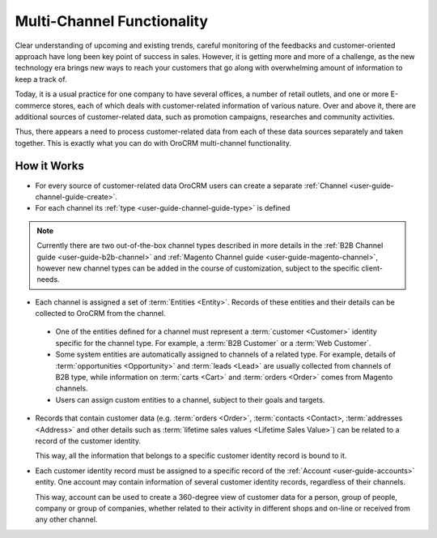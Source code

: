
.. _user-guide-multi-channel-overview:

Multi-Channel Functionality
===========================

Clear understanding of upcoming and existing trends, careful monitoring of the feedbacks and customer-oriented approach 
have long been key point of success in sales. However, it is getting more and more of a challenge, as the new 
technology era brings new ways to reach your customers that go along with overwhelming amount of information to keep 
a track of.

Today, it is a usual practice for one company to have several offices, a number of retail outlets, and one or more 
E-commerce stores, each of which deals with customer-related information of various nature. Over and above it, there are
additional sources of customer-related data, such as promotion campaigns, researches and community activities.

Thus, there appears a need to process customer-related data from each of these data sources separately and taken 
together. This is exactly what you can do with OroCRM multi-channel functionality.

How it Works
------------

- For every source of customer-related data OroCRM users can create a separate 
  :ref:`Channel <user-guide-channel-guide-create>`.
  
- For each channel its :ref:`type <user-guide-channel-guide-type>` is defined 

.. note::

    Currently there are two out-of-the-box channel types described in more details in the 
    :ref:`B2B Channel guide <user-guide-b2b-channel>` and :ref:`Magento Channel guide <user-guide-magento-channel>`, 
    however new channel types can be added in the course of customization, subject to the specific client-needs.

- Each channel is assigned a set of :term:`Entities <Entity>`. Records of these entities and their details can be 
  collected to OroCRM from the channel.

 - One of the entities defined for a channel must represent a :term:`customer <Customer>` identity specific for the 
   channel type. For example, a :term:`B2B Customer` or a :term:`Web Customer`. 
  
 - Some system entities are automatically assigned to channels of a related type. For example, details of
   :term:`opportunities <Opportunity>` and :term:`leads <Lead>` are usually collected from channels of B2B type, while 
   information on :term:`carts <Cart>` and :term:`orders <Order>` comes from Magento channels. 

 - Users can assign custom entities to a channel, subject to their goals and targets.

- Records that contain customer data (e.g. :term:`orders <Order>`, :term:`contacts <Contact>, 
  :term:`addresses <Address>` and other details such as  :term:`lifetime sales values <Lifetime Sales Value>`)
  can be related to a record of the customer identity. 
  
  This way, all the information that belongs to a specific customer identity record is bound to it.

- Each customer identity record must be assigned to a specific record of the :ref:`Account <user-guide-accounts>` 
  entity. One account may contain information of several customer identity records, regardless of their channels. 
  
  This way, account can be used to create a 360-degree view of customer data for a person, group of people, 
  company or group of companies, whether related to their activity in different shops and on-line or received from any 
  other channel.
